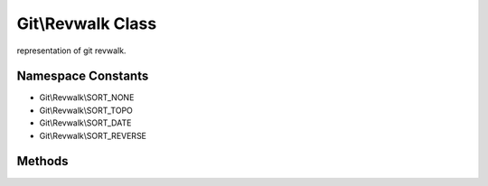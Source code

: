 Git\\Revwalk Class
~~~~~~~~~~~~~~~~~~~~~~~~~~~~~~~~~~~~
representation of git revwalk.

Namespace Constants
^^^^^^^^^^^^^^^^^^^^^^^^^^^^^^^^^^^^

* Git\\Revwalk\\SORT_NONE
* Git\\Revwalk\\SORT_TOPO
* Git\\Revwalk\\SORT_DATE
* Git\\Revwalk\\SORT_REVERSE

Methods
^^^^^^^^^^^^^^^^^^^^^^^^^^^^^^^^^^^^

.. cpp:function:: void Git::Revwalk::push(hash)

   push commit to revwalk object.


   .. code-block:: php

      <?php
      $repo = new Git\Repository("/tmp/specified.git");
      $master = $repo->getBranch("master");
      $revwalk = $repo->getWalker();
      $revwalk->push($master);

.. cpp:function:: Git\Commit Git::Revwalk::next()

   returns next travesable commit.

   .. code-block:: php

      <?php
      $repo = new Git\Repository("/tmp/specified.git");
      $master = $repo->getBranch("master");
      $revwalk = $repo->getWalker();
      $revwalk->push($master);
      $commit = $revwalk->next();


.. cpp:function:: void Git::Revwalk::hide(hash)

   hide specified commit comes from.

   .. code-block:: php

      <?php
      $repo = new Git\Repository("/tmp/specified.git");
      $dev = $repo->getBranch("develop");
      $master = $repo->getBranch("master");
      $revwalk = $repo->getWalker();
      $revwalk->push($master);
      $revwalk->hide($dev);
      // now revwalk skip develop changes.

.. cpp:function:: void Git::Revwalk::sort(int sort_order)

   you can choose sort method.

   .. code-block:: php

      <?php
      $repo = new Git\Repository("/tmp/specified.git");
      $dev = $repo->getBranch("develop");
      $master = $repo->getBranch("master");
      $revwalk = $repo->getWalker();
      $revwalk->push($master);
      $revwalk->sort(Git\Revwalk\SORT_NONE);
      // now revwalk skip develop changes.


.. cpp:function:: void Git::Revwalk::reset()

   reset iterator pointer to first.

   .. code-block:: php

      <?php
      $repo = new Git\Repository("/tmp/specified.git");
      $master = $repo->getBranch("master");
      $revwalk = $repo->getWalker();
      $revwalk->push($master);
      while($commit = $revwalk->next){
      }
      $revwalk->reset();
      // now you can iterate revwalk again.
